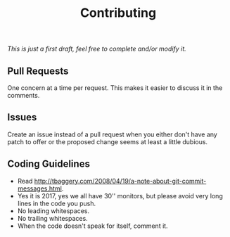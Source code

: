 #+TITLE: Contributing

/This is just a first draft, feel free to complete and/or modify it./

** Pull Requests

One concern at a time per request. This makes it easier to discuss it in
the comments.

** Issues

Create an issue instead of a pull request when you either don't have any patch
to offer or the proposed change seems at least a little dubious.

** Coding Guidelines

- Read http://tbaggery.com/2008/04/19/a-note-about-git-commit-messages.html.
- Yes it is 2017, yes we all have 30'' monitors, but please avoid very long
  lines in the code you push.
- No leading whitespaces.
- No trailing whitespaces.
- When the code doesn't speak for itself, comment it.
